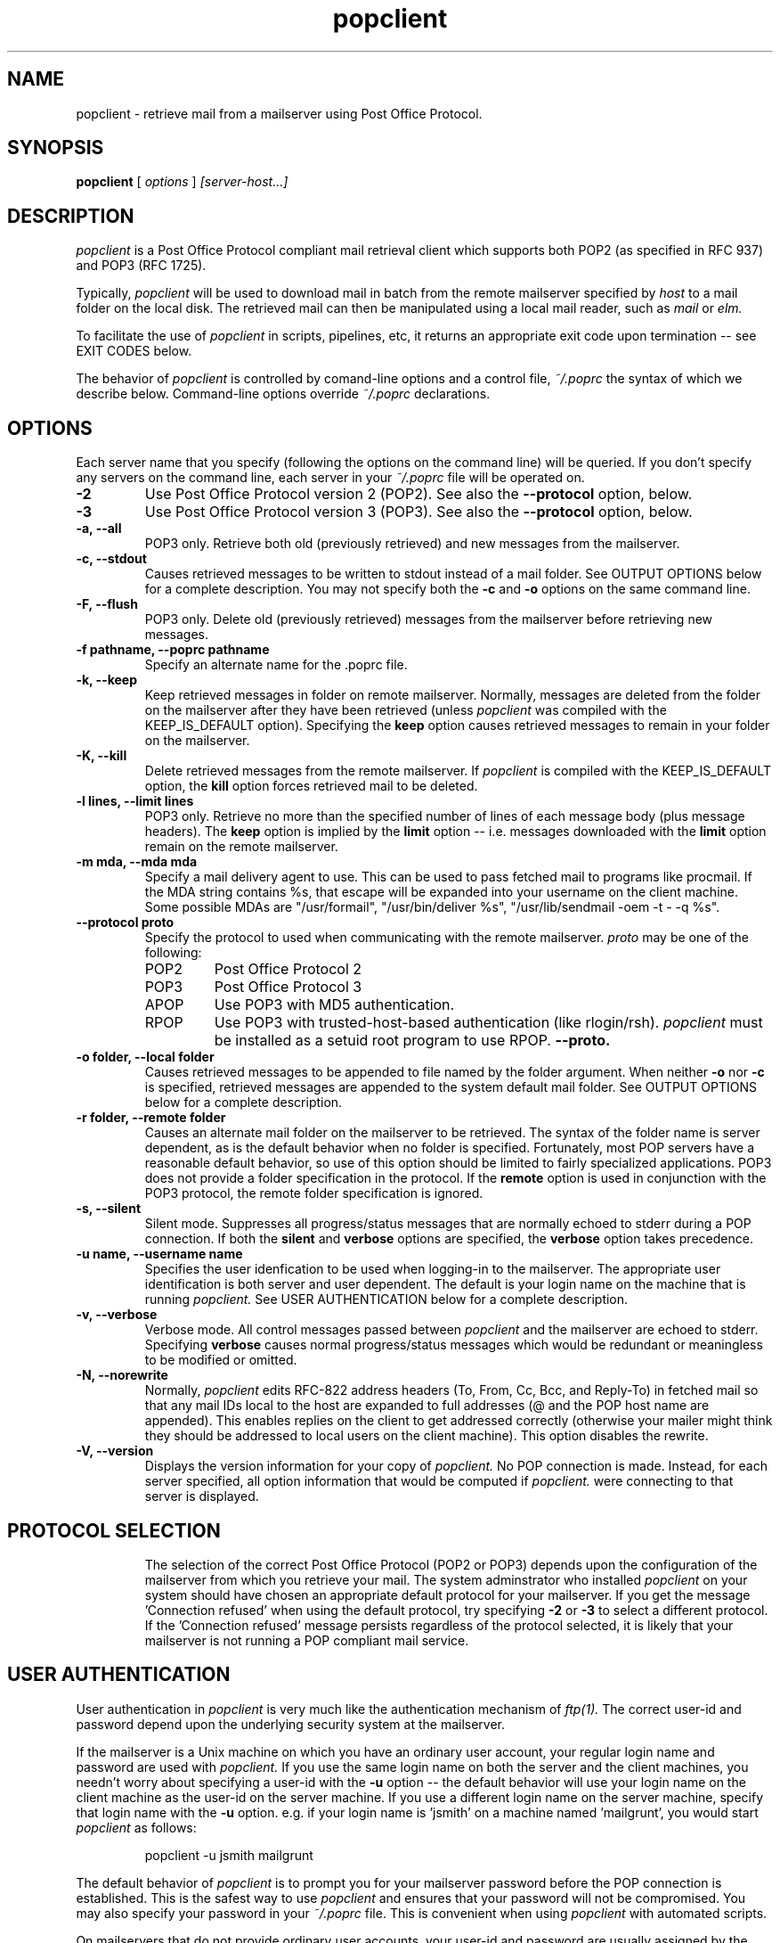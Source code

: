.\" Copyright 1993-95 by Carl Harris, Jr. Copyright 1996 by Eric S. Raymond
.\" All rights reserved.
.\" For license terms, see the file COPYING in this directory.
.TH popclient LOCAL
.SH NAME
popclient \- retrieve mail from a mailserver using Post Office Protocol.
.SH SYNOPSIS
.B popclient
[\fI options \fR] \fI [server-host...]\fR
.SH DESCRIPTION
.I popclient
is a Post Office Protocol compliant mail retrieval client which supports 
both POP2 (as specified in RFC 937) and POP3 (RFC 1725).
.PP
Typically,
.I popclient
will be used to download mail in batch from the remote mailserver specified by
.I host
to a mail folder on the local disk.  The retrieved mail can then be 
manipulated using a local mail reader, such as
.I mail
or 
.I elm.
.PP
To facilitate the use of
.I popclient
in scripts, pipelines, etc, it returns an appropriate exit code upon 
termination -- see EXIT CODES below.
.PP
The behavior of
.I popclient
is controlled by comand-line options and a control file,
.I ~/.poprc
the syntax of which we describe below.  Command-line options override
.I ~/.poprc
declarations.
.SH OPTIONS
Each server name that you specify (following the options on the
command line) will be queried.  If you don't specify any servers
on the command line, each server in your 
.I ~/.poprc
file will be operated on.
.TP
.B \-2
Use Post Office Protocol version 2 (POP2).  See also the 
.B \--protocol
option, below.
.TP
.B \-3
Use Post Office Protocol version 3 (POP3).  See also the
.B \--protocol
option, below.
.TP
.B \-a, --all
POP3 only.  Retrieve both old (previously retrieved) and new messages from 
the mailserver.
.TP
.B \-c, --stdout
Causes retrieved messages to be written to stdout instead of a mail folder.
See OUTPUT OPTIONS below for a complete description.  You may not specify
both the
.B \-c
and 
.B \-o
options on the same command line.
.TP
.B \-F, --flush
POP3 only.  Delete old (previously retrieved) messages from the mailserver
before retrieving new messages.
.TP
.B \-f pathname, --poprc pathname
Specify an alternate name for the .poprc file.
.TP
.B \-k, --keep
Keep retrieved messages in folder on remote mailserver.  Normally, messages 
are deleted from the folder on the mailserver after they have been retrieved
(unless 
.I popclient
was compiled with the KEEP_IS_DEFAULT option).  Specifying the 
.B keep 
option causes retrieved messages to remain in your folder on the mailserver.
.TP
.B \-K, --kill
Delete retrieved messages from the remote mailserver.  If 
.I popclient
is compiled with the KEEP_IS_DEFAULT option, the
.B kill
option forces retrieved mail to be deleted.
.TP
.B \-l lines, --limit lines
POP3 only.  Retrieve no more than the specified number of lines of each
message body (plus message headers).  The
.B keep
option is implied by the
.B limit
option -- i.e. messages downloaded with the 
.B limit
option remain on the remote mailserver.
.TP
.B \-m mda, --mda mda
Specify a mail delivery agent to use.  This can be used to pass
fetched mail to programs like procmail.  If the MDA string contains
%s, that escape will be expanded into your username on the client
machine.  Some possible MDAs are "/usr/formail", "/usr/bin/deliver %s",
"/usr/lib/sendmail -oem -t - -q %s".
.TP
.B \--protocol proto
Specify the protocol to used when communicating with the remote 
mailserver.  
.I proto 
may be one of the following:
.RS
.IP POP2 
Post Office Protocol 2
.IP POP3
Post Office Protocol 3
.IP APOP
Use POP3 with MD5 authentication.
.IP RPOP
Use POP3 with trusted-host-based authentication (like rlogin/rsh). 
.I popclient
must be installed as a setuid root program to use RPOP.
.B \--proto.
.RE
.TP
.B \-o folder, --local folder
Causes retrieved messages to be appended to file named by the folder 
argument.  When neither 
.B \-o
nor
.B \-c
is specified, retrieved messages are appended to the system default mail 
folder. See OUTPUT OPTIONS below for a complete description.
.TP
.B \-r folder, --remote folder
Causes an alternate mail folder on the mailserver to be retrieved.  The
syntax of the folder name is server dependent, as is the default behavior
when no folder is specified.  Fortunately, most POP servers have a reasonable
default behavior, so use of this option should be limited to fairly specialized
applications.  POP3 does not provide a folder specification in the protocol.
If the
.B remote
option is used in conjunction with the POP3 protocol, the remote folder 
specification is ignored.
.TP
.B \-s, --silent
Silent mode.  Suppresses all progress/status messages that are normally
echoed to stderr during a POP connection.  If both the 
.B silent
and
.B verbose
options are specified, the 
.B verbose
option takes precedence.
.TP
.B \-u name, --username name
Specifies the user idenfication to be used when logging-in to the mailserver.
The appropriate user identification is both server and user dependent.  
The default is your login name on the machine that is running 
.I popclient.
See USER AUTHENTICATION below for a complete description.
.TP
.B \-v, --verbose
Verbose mode.  All control messages passed between 
.I popclient
and the mailserver are echoed to stderr.  Specifying
.B verbose
causes normal progress/status messages which would be redundant or meaningless
to be modified or omitted.
.TP
.B \-N, --norewrite
Normally,
.I popclient
edits RFC-822 address headers (To, From, Cc, Bcc, and Reply-To) in
fetched mail so that any mail IDs local to the host are expanded to
full addresses (@ and the POP host name are appended).  This enables 
replies on the client to get addressed correctly (otherwise your
mailer might think they should be addressed to local users on the
client machine).  This option disables the rewrite.
.TP
.B \-V, --version
Displays the version information for your copy of 
.I popclient.
No POP connection is made.
Instead, for each server specified, all option information
that would be computed if
.I popclient.
were connecting to that server is displayed.
.TP
.PP
.SH PROTOCOL SELECTION
The selection of the correct Post Office Protocol (POP2 or POP3) depends upon
the configuration of the mailserver from which you retrieve your mail.  The
system adminstrator who installed 
.I popclient
on your system should have chosen an appropriate default protocol for your 
mailserver.  If you get the message 'Connection refused' when using the 
default protocol, try specifying
.B \-2
or
.B \-3
to select a different protocol.  If the 'Connection refused' message persists 
regardless of the protocol selected, it is likely that your mailserver is not 
running a POP compliant mail service.
.PP
.SH USER AUTHENTICATION
User authentication in 
.I popclient
is very much like the authentication mechanism of 
.I ftp(1).
The correct user-id and password depend upon the underlying security
system at the mailserver.  
.PP
If the mailserver is a Unix machine on which you have an ordinary user 
account, your regular login name and password are used with 
.I popclient.
If you use the same login name on both the server and the client machines,
you needn't worry about specifying a user-id with the 
.B \-u
option \-\- 
the default behavior will use your login name on the client machine as the 
user-id on the server machine.  If you use a different login name
on the server machine, specify that login name with the
.B \-u
option.  e.g. if your login name is 'jsmith' on a machine named 'mailgrunt',
you would start 
.I popclient 
as follows:
.IP
popclient -u jsmith mailgrunt
.PP
The default behavior of 
.I popclient
is to prompt you for your mailserver password before the POP connection is
established.  This is the safest way to use 
.I popclient
and ensures that your password will not be compromised.  You may also specify
your password in your
.I ~/.poprc
file.  This is convenient when using 
.I popclient
with automated scripts.
.PP
On mailservers that do not provide ordinary user accounts, your user-id and 
password are usually assigned by the server administrator when you apply for 
a mailbox on the server.  Contact your server administrator if you don't know 
the correct user-id and password for your mailbox account.
.PP
.SH OUTPUT OPTIONS
.I popclient
always writes the retrieved messages using Unix mail folder format.  This
allows 
.I popclient
to be used in conjunction with common mail readers like
.I mail
and
.I elm.
The retrieved messages are normally appended to your default system
mailbox on the local disk, so that when you invoke your mail reader it
can manipulate the retrieved messages like any other mail you receive
on the client machine.  If
.I popclient
doesn't know where your mailbox is, or can't modify it safely (e.g. because
your underlying operating system doesn't support mandatory file
locking), it will use the local Mail Delivery Agent
(MDA), usually 
/bin/mail(1),
.PP
Using the 
.B \-o
option, you can specify a different mail folder to which the retrieved
messages will be appended.  If you prefer, for example, to have your POP
mail from a machine called 'mailgrunt' stored in the 
.I mbox
file in your home directory, you would start 
.I popclient
as follows:
.IP 
popclient \-o $HOME/mbox mailgrunt
.PP
Note that the folder specified with
.B \-o
is write-locked while popclient is writing to it,   
.PP
.I popclient
can be used in a shell pipeline by using the 
.B \-c
option.  In this mode, 
.I popclient
writes the retrieved messages to stdout, instead of a mail folder.  This would
allow you, for instance, to pass the incoming mail through a filter that
discards mail marked as 'Precedence: junk'.  Suppose you've written an AWK
script called 'dumpjunk.awk' to implement a junk mail filter.  The appropriate
syntax to retrieve your mail from 'mailgrunt', pass it through the filter,
and write it to a folder called 'realmail' in your home directory would be:

.nf
  popclient -c mailgrunt | awk -f dumpjunk.awk >$HOME/realmail
.fi
.PP
The progress/status messages written to stderr when the 
.B \-s
option has not been specified, do not interfere with the message stream, which 
is written to stdout.  You may even use 
.B \-v
and 
.B \-c
together without corrupting the message stream.  It is a good idea to use the
.B \-k
option when using 
.B \-c
to insure that your messages will not be lost if part of the shell pipeline 
does not function incorrectly.  The safest bet would be something like:

.nf
  popclient -k -c mailgrunt | myfilter >$HOME/filtered.mail
.fi
.PP
followed by

.nf
  popclient -c mailgrunt > /dev/null
.fi
.PP
when you're sure the messages were correctly processed by 'myfilter'.
.PP
.SH DAEMON MODE
The 
.B --daemon
or
.B -d 
option runs 
.I popmail
in daemon mode.  You must specify a numeric argument which is a
polling interval in seconds.
.PP
In daemon mode, 
.I popmail
puts itself in background and runs forever, querying each specified
host and then sleeping for the given polling interval.
.PP
Simply invoking
.IP
popmail -d 900
.PP
will, therefore, poll the hosts described in your 
.I ~/.poprc
file once every fifteen minutes.
.PP
Only one daemon process is permitted per user; in daemon mode,
.I popclient
makes a per-user lockfile to guarantee this.  The option
.B --quit
will kill a running daemon process.
.SH THE POPRC FILE
The preferred way to set up popclient (and the only way if you want to
specify a password) is to write a .poprc file in your home directory.
To protect the security of your passwords, your ~/.poprc may not have
more than u+r,u+w permissions; 
.I popclient
will complain and exit otherwise.
.PP
Comments begin with a '#' and extend through the end of the line.
Otherwise the file consists of a series of server entries.
Blank lines between server entries are ignored.
Keywords and identifiers are case sensitive.
When there is a conflict between the command-line arguments and the
arguments in this file, the command-line arguments take precedence.
.PP
Legal keywords are:

    server
    protocol (or proto)
    username (or user)
    password (or pass)
    remotefolder (or remote)
    localfolder (or local)
    mda
    keep
    flush
    fetchall
    rewrite
    nokeep
    noflush
    nofetchall
    norewrite
.PP
Legal protocol identifiers are

    pop2 (or POP2)
    pop3 (or POP3)
    imap (or IMAP)
    apop (or APOP)
    rpop (or RPOP)
.PP
Basic format is:

.nf
  server SERVERNAME protocol PROTOCOL username NAME password PASSWORD 
.fi
.PP
Example:

.nf
  server pop.provider.net protocol pop3 username jsmith password secret1
.fi
.PP
Or, using some abbreviations:

.nf
  server pop.provider.net proto pop3 user jsmith password secret1
.fi
.PP
Multiple servers may be listed:

.nf
  server pop.provider.net proto pop3 user jsmith pass secret1
  server other.provider.net proto pop2 user John.Smith pass My^Hat
.fi
.PP
Other possibilities (note use of \ to escape newline -- this is all 
one server definition.

.nf
  server pop.provider.net       \e
        proto pop3              \e
        user jsmith             \e
        pass secret1            \e
        localfolder ~/mbox
.fi
If you need to include whitespace in a paramter string, enclose the
string in double quotes.  Thus:

.nf
  server mail.provider.net      \e
        proto pop3              \e
        user jsmith             \e
        pass secret1            \e
        mda "/bin/mail -d %s"
.fi
Finally, you may have an initial server description headed by the keyword
`defaults' instead of `server' followed by a name.  Such a record
is interpreted as defaults for all quries to use. It may be overwritten
by individual server descriptions.  So, you could write:

.nf
  defaults                      \e
        proto pop3              \e
        user jsmith             \e
        mda "/bin/mail -d %s"
  server pop.provider.net       \e
        pass secret1            \e
  server mail.provider.net      \e
        pass secret2            \e
.fi
.SH EXIT CODES
To facilitate the use of 
.I popclient
in shell scripts and the like, an exit code is returned to give an indication
of what occured during a given POP connection.  The exit code can be tested
by the script and appropriate action taken.
.PP
A simple example follows.  This Bourne shell script executes 
.I popclient
and, if some messages were successfully retrieved from a mailserver retrieved
from the command line, it starts the 
.I mail
utility to read those messages.  Otherwise, it prints a brief message, and
exits.
.EX 0
#!/bin/sh

if popclient $1
then
  mail
else
  echo "No mail to read."
fi
.EE
.PP
The exit codes returned by 
.I popclient
are as follows:
.IP 0
One or more messages were successfully retrieved.
.IP 1
There was no mail awaiting retrieval.
.IP 2
An error was encountered when attempting to open a socket for the POP 
connection.  If you don't know what a socket is, don't worry about it --
just treat this as an 'unrecoverable error'.
.IP 3
The user authentication step failed.  This usually means that a bad 
user-id or password was specified.
.IP 4
Some sort of protocol error was detected.  POP is not especially forgiving
when it comes to unexpected responses, commands, etc -- the protocol invariably
calls for terminating the connection under such error conditions.
.IP 5
There was a syntax error in the arguments to 
.I popclient.
.IP 6
Some kind of I/O woes occurred when writing to the local folder.
.IP 7
There was an error condition reported by the server (POP3 only).
.IP 8
Exclusion error.  This means 
.I popclient
either found another copy of itself already running, or failed in such
a way that it isn't sure whether another copy is running.
.IP 9
Something totally undefined occured.  This is usually caused by a bug within
.I popclient.
Do let me know if this happens.
.PP
When
.I popclient
queries more than one host, the returned status is that of the last
host queried.
.SH AUTHOR
.I popclient
was written by Carl Harris at Virginia Polytechnic Institute and State   
University (a.k.a. Virginia Tech).  Version 3.0 was extensively improved
by Eric S. Raymond <esr@snark.thyrsus.com> and is now maintained by esr..
.PP
.SH BUGS
.PP
The --version option doesn't display MDA arguments.
.PP
The (undocumented) --logfile option doesn't work, due to some weirdness
in the daemon code.  Fixes cheerfully accepted.
.PP
No IMAP or RPOP support yet.
.PP
Send comments, bug reports, gripes, and the like to Eric S. Raymond
<esr@thyrsus.com>.
.SH NOTE
The -p (--password) option of previous versions has been removed -- it
encouraged people to expose passwords in scripts.  Passwords
must now be specified either manually or in your
.I ~/.poprc
file.
.SH SEE ALSO
mail(1), binmail(1), sendmail(8), popd(8), RFC 937, RFC 1225.
